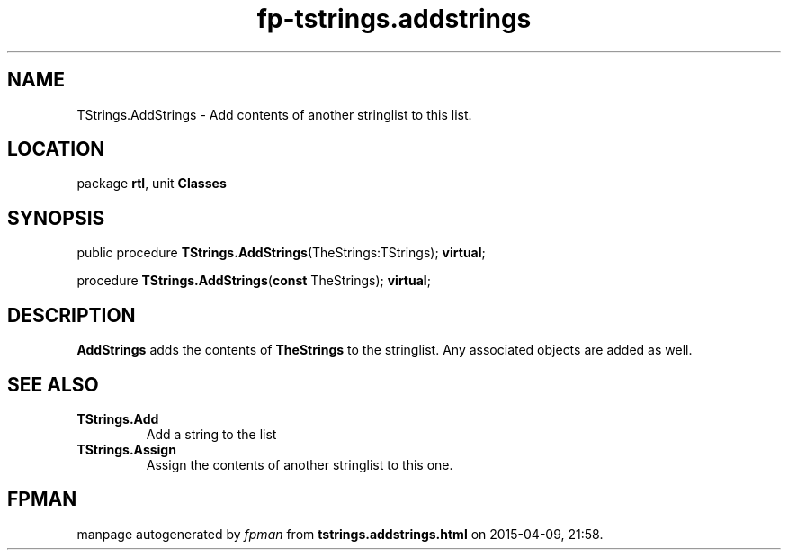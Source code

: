 .\" file autogenerated by fpman
.TH "fp-tstrings.addstrings" 3 "2014-03-14" "fpman" "Free Pascal Programmer's Manual"
.SH NAME
TStrings.AddStrings - Add contents of another stringlist to this list.
.SH LOCATION
package \fBrtl\fR, unit \fBClasses\fR
.SH SYNOPSIS
public procedure \fBTStrings.AddStrings\fR(TheStrings:TStrings); \fBvirtual\fR;

procedure \fBTStrings.AddStrings\fR(\fBconst\fR TheStrings); \fBvirtual\fR;
.SH DESCRIPTION
\fBAddStrings\fR adds the contents of \fBTheStrings\fR to the stringlist. Any associated objects are added as well.


.SH SEE ALSO
.TP
.B TStrings.Add
Add a string to the list
.TP
.B TStrings.Assign
Assign the contents of another stringlist to this one.

.SH FPMAN
manpage autogenerated by \fIfpman\fR from \fBtstrings.addstrings.html\fR on 2015-04-09, 21:58.

